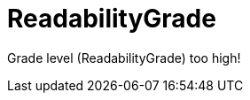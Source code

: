 :navtitle: ReadabilityGrade
:keywords: reference, rule, ReadabilityGrade

= ReadabilityGrade

Grade level (ReadabilityGrade) too high!



